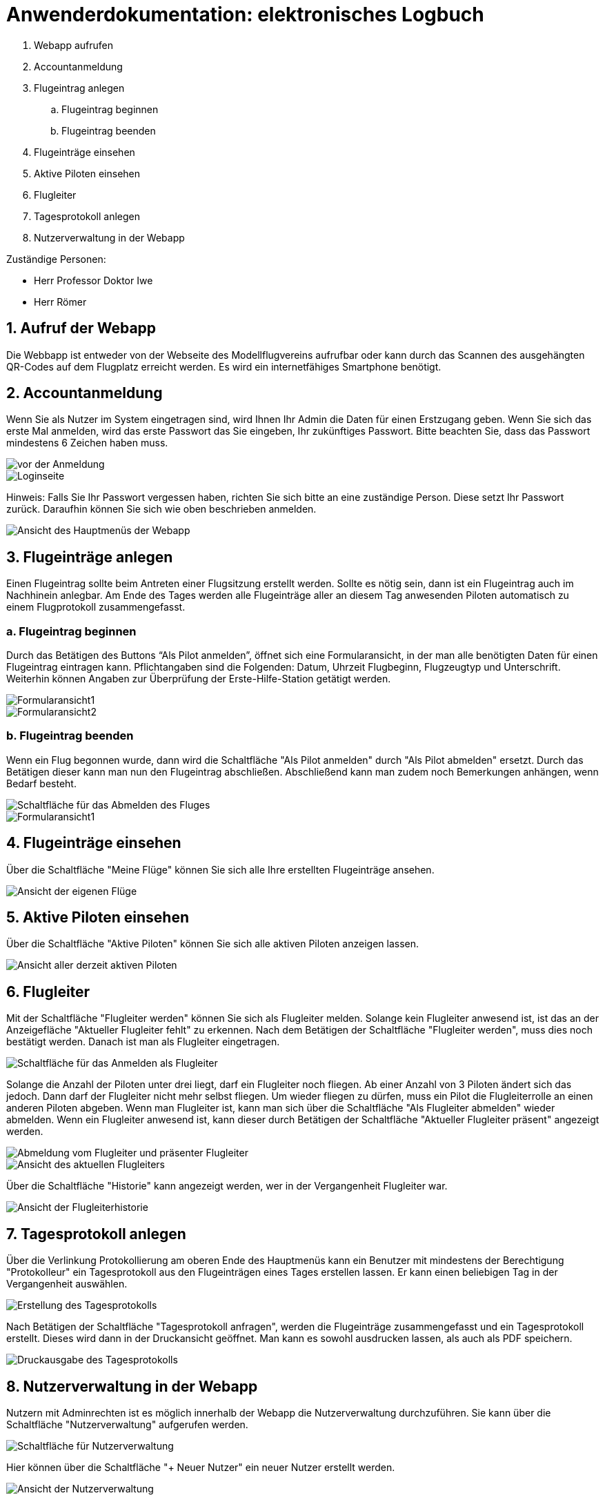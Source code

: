 = Anwenderdokumentation: elektronisches Logbuch

[%always]
<<<

. Webapp aufrufen
. Accountanmeldung
. Flugeintrag anlegen
.. Flugeintrag beginnen
.. Flugeintrag beenden
. Flugeinträge einsehen
. Aktive Piloten einsehen
. Flugleiter
. Tagesprotokoll anlegen
. Nutzerverwaltung in der Webapp

Zuständige Personen:

- Herr Professor Doktor Iwe
- Herr Römer

[%always]
<<<

## 1. Aufruf der Webapp
Die Webbapp ist entweder von der Webseite des Modellflugvereins aufrufbar oder kann durch das Scannen des ausgehängten QR-Codes auf dem Flugplatz erreicht werden. Es wird ein internetfähiges Smartphone benötigt.

## 2. Accountanmeldung
Wenn Sie als Nutzer im System eingetragen sind, wird Ihnen Ihr Admin die Daten für einen Erstzugang geben. Wenn Sie sich das erste Mal anmelden, wird das erste Passwort das Sie eingeben, Ihr zukünftiges Passwort. Bitte beachten Sie, dass das Passwort mindestens 6 Zeichen haben muss.

image::images/Accountanmeldung.PNG[vor der Anmeldung]
image::images/Login.PNG[Loginseite]

Hinweis: Falls Sie Ihr Passwort vergessen haben, richten Sie sich bitte an eine zuständige Person. Diese setzt Ihr Passwort zurück. Daraufhin können Sie sich wie oben beschrieben anmelden.

image::images/hauptmenu.PNG[Ansicht des Hauptmenüs der Webapp]

## 3. Flugeinträge anlegen
Einen Flugeintrag sollte beim Antreten einer Flugsitzung erstellt werden.
Sollte es nötig sein, dann ist ein Flugeintrag auch im Nachhinein anlegbar. Am Ende des Tages werden alle Flugeinträge aller an diesem Tag anwesenden Piloten automatisch zu einem Flugprotokoll zusammengefasst.

### a. Flugeintrag beginnen 
Durch das Betätigen des Buttons “Als Pilot anmelden”, öffnet sich eine Formularansicht, in der man alle benötigten Daten für einen Flugeintrag eintragen kann. Pflichtangaben sind die Folgenden: Datum, Uhrzeit Flugbeginn, Flugzeugtyp und Unterschrift.
Weiterhin können Angaben zur Überprüfung der Erste-Hilfe-Station getätigt werden.

image::images/flugeintrag1.PNG[Formularansicht1]
image::images/flugeintrag2.PNG[Formularansicht2]

### b. Flugeintrag beenden
Wenn ein Flug begonnen wurde, dann wird die Schaltfläche "Als Pilot anmelden" durch "Als Pilot abmelden" ersetzt. Durch das Betätigen dieser kann man nun den Flugeintrag abschließen. Abschließend kann man zudem noch Bemerkungen anhängen, wenn Bedarf besteht.

image::images/flugAbmeldung1.PNG[Schaltfläche für das Abmelden des Fluges]
image::images/flugAbmeldung2.PNG[Formularansicht1]

## 4. Flugeinträge einsehen
Über die Schaltfläche "Meine Flüge" können Sie sich alle Ihre erstellten Flugeinträge ansehen.

image::images/meineFluege.PNG[Ansicht der eigenen Flüge]

## 5. Aktive Piloten einsehen
Über die Schaltfläche "Aktive Piloten" können Sie sich alle aktiven Piloten anzeigen lassen.

image::images/aktivePiloten.PNG[Ansicht aller derzeit aktiven Piloten]

## 6. Flugleiter
Mit der Schaltfläche "Flugleiter werden" können Sie sich als Flugleiter melden. Solange kein Flugleiter anwesend ist, ist das an der Anzeigefläche "Aktueller Flugleiter fehlt" zu erkennen.
Nach dem Betätigen der Schaltfläche "Flugleiter werden", muss dies noch bestätigt werden. Danach ist man als Flugleiter eingetragen.

image::images/flugleiterWerden1.PNG[Schaltfläche für das Anmelden als Flugleiter]

Solange die Anzahl der Piloten unter drei liegt, darf ein Flugleiter noch fliegen. 
Ab einer Anzahl von 3 Piloten ändert sich das jedoch. Dann darf der Flugleiter nicht mehr selbst fliegen. Um wieder fliegen zu dürfen, muss ein Pilot die Flugleiterrolle an einen anderen Piloten abgeben.
Wenn man Flugleiter ist, kann man sich über die Schaltfläche "Als Flugleiter abmelden" wieder abmelden.
Wenn ein Flugleiter anwesend ist, kann dieser durch Betätigen der Schaltfläche "Aktueller Flugleiter präsent" angezeigt werden.

image::images/Flugleiter2.PNG[Abmeldung vom Flugleiter und präsenter Flugleiter]
image::images/aktuellerFlugleiter.PNG[Ansicht des aktuellen Flugleiters]

Über die Schaltfläche "Historie" kann angezeigt werden, wer in der Vergangenheit Flugleiter war.

image::images/flugleiterHistorie.PNG[Ansicht der Flugleiterhistorie]

## 7. Tagesprotokoll anlegen
Über die Verlinkung Protokollierung am oberen Ende des Hauptmenüs kann ein Benutzer mit mindestens der Berechtigung "Protokolleur" ein Tagesprotokoll aus den Flugeinträgen eines Tages erstellen lassen. Er kann einen beliebigen Tag in der Vergangenheit auswählen.

image::images/tagesProtokoll1.PNG[Erstellung des Tagesprotokolls]

Nach Betätigen der Schaltfläche "Tagesprotokoll anfragen", werden die Flugeinträge zusammengefasst und ein Tagesprotokoll erstellt. Dieses wird dann in der Druckansicht geöffnet. Man kann es sowohl ausdrucken lassen, als auch als PDF speichern.

image::images/tagesProtokoll2.PNG[Druckausgabe des Tagesprotokolls]


[%always]
<<<

## 8. Nutzerverwaltung in der Webapp
Nutzern mit Adminrechten ist es möglich innerhalb der Webapp die Nutzerverwaltung durchzuführen. Sie kann über die Schaltfläche "Nutzerverwaltung" aufgerufen werden.

image::images/nutzerverwaltung1.PNG[Schaltfläche für Nutzerverwaltung]

Hier können über die Schaltfläche "+ Neuer Nutzer" ein neuer Nutzer erstellt werden.

image::images/Nutzerverwaltung2.PNG[Ansicht der Nutzerverwaltung]

Es öffnet sich eine Formularansicht und es können folgende Daten eingegeben werden:
Nutzernamen, Passwort, Vorname. Nachname, Vereinsnummer und Berechtigungsrolle.

Wenn das Passwort nicht eingegeben wird, dann wird das erste Passwort, dass der Benutzer beim Anmelden verwendet als Passwort gesetzt.

Wird keine Berechtigungsrolle ausgewählt, dann wird die Rolle "Regulär" gesetzt. Ansonsten sind die Berechtigungsrollen "Administrator" und "alle Protokolle sehen", also "Protokolleur", auswählbar.
Protokolleure haben die gleichen Berechtigungen wie Regulär, können aber zusätzlich Tagesprotokolle erstellen und alle Flugeinträge einsehen.
Administratoren haben alle Berechtigungen wie Regulär und Protokolleur, können aber zusätzlich Nutzer erstellen, bearbeiten und löschen.

image::images/benutzerErstellen.PNG[Formular der Benutzererstellung]

Bereits bestehende Nutzer können zudem bearbeitet oder gelöscht werden.

# FAQ

### Wie kann ich mich registrieren?
Ein Admin muss einen Account für Sie erstellen. Sobald er Ihnen Ihre Anmeldedaten gegeben hat, können Sie sich anmelden.

### Wie kann ich einen Flugeintrag anlegen?
Sobald Sie sich angemeldet haben, können Sie über die Schaltfläche "Als Pilot anmelden" einen Flugeintrag erstellen.

### Wie kann ich ein Tagesprotokoll erstellen?
Wenn Sie die Berechtigung "Protokolleur" oder "Administrator" besitzen, können Sie am oberen Ende des Hauptmenüs über "Protokollierung" und anschließend auf "Tagesprotokoll erstellen" ein Tagesprotokoll erstellen. Es wird in der Druckansicht geöffnet und kann ausgedruckt oder als PDF gespeichert werden.

### Wie kann ich einen neuen Nutzer erstellen?
Wenn Sie die Berechtigung "Administrator" besitzen, können Sie im Hauptmenü weiter unten über die Schaltfläche "Nutzerverwaltung" die Nutzerverwaltung aufrufen. Durch Betätigen der Schaltfläche "+ Neuer Nutzer" wird eine Formularansicht geöffnet, über die Sie einen neuen Nutzer erstellen können.

### Wie kann ich mein Passwort ändern?
Wenn Sie Ihr Passwort ändern möchten, wenden Sie sich bitte an einen Administrator oder eine sonstige zuständige Person. Diese setzt Ihr Passwort zurück und Sie können sich mit einem neuen Passwort anmelden.

